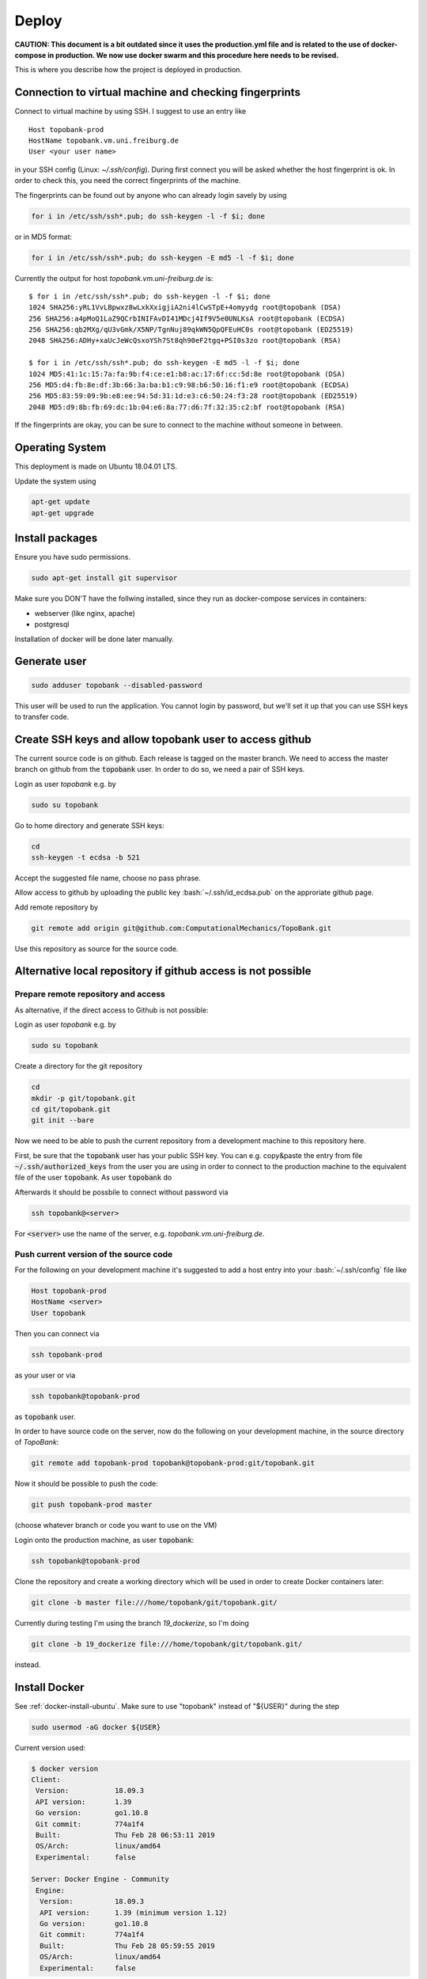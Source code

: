 Deploy
========

**CAUTION: This document is a bit outdated since
it uses the production.yml file and is related to
the use of docker-compose in production. We now use docker swarm
and this procedure here needs to be revised.**


This is where you describe how the project is deployed in production.

.. role:: bash(code)
   :language: bash


Connection to virtual machine and checking fingerprints
-------------------------------------------------------

Connect to virtual machine by using SSH. I suggest to use an entry like
::

    Host topobank-prod
    HostName topobank.vm.uni.freiburg.de
    User <your user name>

in your SSH config (Linux: `~/.ssh/config`).
During first connect you will be asked whether the host fingerprint is ok.
In order to check this, you need the correct fingerprints of the machine.

The fingerprints can be found out by anyone who can already login savely by using

.. code:: bash

    for i in /etc/ssh/ssh*.pub; do ssh-keygen -l -f $i; done

or in MD5 format:

.. code:: bash

    for i in /etc/ssh/ssh*.pub; do ssh-keygen -E md5 -l -f $i; done

Currently the output for host `topobank.vm.uni-freiburg.de` is::

    $ for i in /etc/ssh/ssh*.pub; do ssh-keygen -l -f $i; done
    1024 SHA256:yRL1VvLBpwxz8wLxkXxigjiA2ni4lCwSTpE+4omyydg root@topobank (DSA)
    256 SHA256:a4pMoQ1LaZ9QCrbINIFAvDI41MDcj4If9V5e0UNLKsA root@topobank (ECDSA)
    256 SHA256:qb2MXg/qU3vGmk/X5NP/TgnNuj89qkWN5QpQFEuHC0s root@topobank (ED25519)
    2048 SHA256:ADHy+xaUcJeWcQsxoYSh7St8qh90eF2tgq+PSI0s3zo root@topobank (RSA)

    $ for i in /etc/ssh/ssh*.pub; do ssh-keygen -E md5 -l -f $i; done
    1024 MD5:41:1c:15:7a:fa:9b:f4:ce:e1:b8:ac:17:6f:cc:5d:8e root@topobank (DSA)
    256 MD5:d4:fb:8e:df:3b:66:3a:ba:b1:c9:98:b6:50:16:f1:e9 root@topobank (ECDSA)
    256 MD5:83:59:09:9b:e8:ee:94:5d:31:1d:e3:c6:50:24:f3:28 root@topobank (ED25519)
    2048 MD5:d9:8b:fb:69:dc:1b:04:e6:8a:77:d6:7f:32:35:c2:bf root@topobank (RSA)

If the fingerprints are okay, you can be sure to connect to the machine without someone in between.

Operating System
----------------

This deployment is made on Ubuntu 18.04.01 LTS.

Update the system using

.. code:: bash

    apt-get update
    apt-get upgrade


Install packages
----------------

Ensure you have sudo permissions.

.. code:: bash

    sudo apt-get install git supervisor

Make sure you DON'T have the follwing installed, since they run as docker-compose services in containers:

- webserver (like nginx, apache)
- postgresql

Installation of docker will be done later manually.

Generate user
-------------

.. code:: bash

    sudo adduser topobank --disabled-password

This user will be used to run the application. You cannot login by password,
but we'll set it up that you can use SSH keys to transfer code.


Create SSH keys and allow topobank user to access github
--------------------------------------------------------

The current source code is on github. Each release is tagged on the
master branch. We need to access the master branch on github from
the :code:`topobank` user. In order to do so, we need a pair of
SSH keys.

Login as user `topobank` e.g. by

.. code:: bash

   sudo su topobank

Go to home directory and generate SSH keys:

.. code:: bash

   cd
   ssh-keygen -t ecdsa -b 521

Accept the suggested file name, choose no pass phrase.

.. Really no pass phrase?

Allow access to github by uploading the public key :bash:`~/.ssh/id_ecdsa.pub`
on the approriate github page.

Add remote repository by

.. code:: bash

   git remote add origin git@github.com:ComputationalMechanics/TopoBank.git

Use this repository as source for the source code.

Alternative local repository if github access is not possible
-------------------------------------------------------------

Prepare remote repository and access
....................................

As alternative, if the direct access to Github is not possible:

Login as user `topobank` e.g. by

.. code:: bash

   sudo su topobank

Create a directory for the git repository

.. code:: bash

   cd
   mkdir -p git/topobank.git
   cd git/topobank.git
   git init --bare

Now we need to be able to push the current repository from a development machine
to this repository here.

First, be sure that the :code:`topobank` user has your public SSH key.
You can e.g. copy&paste the entry from file :code:`~/.ssh/authorized_keys` from the user
you are using in order to connect to the production machine to the equivalent file of the user
:code:`topobank`. As user :code:`topobank` do

.. code::bash

   cd
   mkdir .ssh
   chmod 700 .ssh
   vim .ssh/authorized_keys
   (here paste the public key of your user who connected to the machine)

Afterwards it should be possbile to connect without password via

.. code:: bash

   ssh topobank@<server>

For :code:`<server>` use the name of the server, e.g. `topobank.vm.uni-freiburg.de`.


Push current version of the source code
.......................................

For the following on your development machine it's suggested to add a host entry into
your :bash:`~/.ssh/config` file like

.. code:: bash

    Host topobank-prod
    HostName <server>
    User topobank

Then you can connect via

.. code:: bash

    ssh topobank-prod

as your user or via

.. code:: bash

    ssh topobank@topobank-prod

as :code:`topobank` user.

In order to have source code on the server, now do the following on your development machine,
in the source directory of *TopoBank*:

.. code:: bash

   git remote add topobank-prod topobank@topobank-prod:git/topobank.git

Now it should be possible to push the code:

.. code:: bash

   git push topobank-prod master

(choose whatever branch or code you want to use on the VM)

Login onto the production machine, as user :code:`topobank`:

.. code:: bash

   ssh topobank@topobank-prod

Clone the repository and create a working directory which will be used in order to create Docker containers later:

.. code:: bash

   git clone -b master file:///home/topobank/git/topobank.git/

Currently during testing I'm using the branch `19_dockerize`, so I'm doing

.. code:: bash

   git clone -b 19_dockerize file:///home/topobank/git/topobank.git/

instead.

Install Docker
--------------

See :ref:`docker-install-ubuntu`. Make sure to use "topobank" instead of "${USER}" during the step

.. code:: bash

  sudo usermod -aG docker ${USER}

Current version used:

.. code:: bash

    $ docker version
    Client:
     Version:           18.09.3
     API version:       1.39
     Go version:        go1.10.8
     Git commit:        774a1f4
     Built:             Thu Feb 28 06:53:11 2019
     OS/Arch:           linux/amd64
     Experimental:      false

    Server: Docker Engine - Community
     Engine:
      Version:          18.09.3
      API version:      1.39 (minimum version 1.12)
      Go version:       go1.10.8
      Git commit:       774a1f4
      Built:            Thu Feb 28 05:59:55 2019
      OS/Arch:          linux/amd64
      Experimental:     false


Install "docker-compose"
------------------------

On a development machine, you could install docker-compose via pip.
Maybe this also works in production, but used now another way:

Alternatively and here on production, in order not to need another python environment,
we install the binaries as suggested on the home page:

  https://docs.docker.com/compose/install/

.. code:: bash

   curl -L "https://github.com/docker/compose/releases/download/1.23.2/docker-compose-$(uname -s)-$(uname -m)" -o /usr/local/bin/docker-compose
   chmod +x /usr/local/bin/docker-compose

Current version used:

.. code:: bash

    $ docker-compose --version
    docker-compose version 1.23.2, build 1110ad01

Copy current PyCo source code to VM
-----------------------------------

If available, use tarball from the release in GitHub.

Copy the tarball to the directory where you want to build the containers, here
on the virtual machine:

.. code:: bash

    scp PyCo-0.31.0.tar.gz topobank-vm:topobank/

The tarball will be automatically extracted and used through a Dockerfile.

If a don't have a tarball, create your own tarball by entering a working directory
with a PyCo checkout and execute:

.. code:: bash

    git archive --format=tar --prefix=PyCo-0.30.0/ v0.31.0  | gzip > PyCo-0.30.0.tar.gz

Don't forget the '/' at the end of the prefix!

.. todo:: THIS DOES NOT WORK LIKE THIS YET, problems if the version does not match the branch version.

Change working directory
------------------------

All further actions will take place in a subdirectory.

.. code:: bash

   cd topobank

Configure services
------------------

There are several environment files which are used to configure the services. They are all placed
under `.envs`:

- `.envs/.local`: configuration files for development
- `.envs/.production`: configuration files for production

After configuring the values it is advised to backup the files through a secure channel
in order to be able to rebuild everything from scratch using backups of the database.
Do not check in the files currently used in production into the repository, because e.g. Django's secrect key
could be used to hack the site.

.. todo:: Add information where to place this information.

Config file `.envs/.production/.caddy`
......................................

Configures the web server `caddy`. Example:

.. code::

    # Caddy
    # ------------------------------------------------------------------------------
    DOMAIN_NAME=contact.engineering

Caddy is used because it allows for having an SSL-secured site very easily.

Config file `.envs/.production./django`
.......................................

Configures Python part: Django and Celery. You can use this as template:

.. code::

    # General
    # ------------------------------------------------------------------------------
    # DJANGO_READ_DOT_ENV_FILE=True
    DJANGO_SETTINGS_MODULE=topobank.settings.production
    DJANGO_SECRET_KEY=<put in here your secret key>
    DJANGO_ADMIN_URL=<put here some random string>
    DJANGO_ALLOWED_HOSTS=contact.engineering

    # Generating topography thumbnails with Firefox
    # ------------------------------------------------------------------------------
    # firefox binary, not the script!
    FIREFOX_BINARY_PATH=/opt/conda/bin/FirefoxApp/firefox
    GECKODRIVER_PATH=/opt/conda/bin/geckodriver

    # Security
    # ------------------------------------------------------------------------------
    # TIP: better off using DNS, however, redirect is OK too
    DJANGO_SECURE_SSL_REDIRECT=False

    # Email
    # ------------------------------------------------------------------------------
    # a valid mail address to send from
    DJANGO_DEFAULT_FROM_EMAIL=topobank@imtek.uni-freiburg.de
    DJANGO_EMAIL_URL=smtp+ssl://topobank@imtek.uni-freiburg.de:<REPLACE WITH PASSWORD>@mail.uni-freiburg.de:465

    # django-allauth
    # ------------------------------------------------------------------------------
    DJANGO_ACCOUNT_ALLOW_REGISTRATION=True

    # Gunicorn
    # ------------------------------------------------------------------------------
    WEB_CONCURRENCY=4
    # This is the numer of workers, see also: https://gunicorn-docs.readthedocs.io/en/latest/settings.html

    # Celery
    # ------------------------------------------------------------------------------
    CELERY_BROKER_URL=amqp://guest:guest@rabbitmq:5672//
    CELERY_RESULT_BACKEND=cache+memcached://memcached:11211/

    # Flower
    CELERY_FLOWER_USER=<a long random string>
    CELERY_FLOWER_PASSWORD=<a very long random string>

    # ORCID authentication
    # ------------------------------------------------------------------------------
    ORCID_CLIENT_ID=<from your ORCID configuration>
    ORCID_SECRET=<from your ORCID configuration>

    # Storage settings
    # ------------------------------------------------------------------------------
    USE_S3_STORAGE=yes

    AWS_ACCESS_KEY_ID=<insert your access key id>
    AWS_SECRET_ACCESS_KEY=<insert your secret acccess key>

    # the bucket will be created if not available, you can use different buckets for development and production:
    AWS_STORAGE_BUCKET_NAME=topobank-assets-production
    # replace with your endpoint url, you can use localhost:8082 if you want to use an SSH tunnel to your endpoint:
    AWS_S3_ENDPOINT_URL=<insert your endpoint url>
    AWS_S3_USE_SSL=True # this is default
    AWS_S3_VERIFY=False  # currently the certificate is not valid

    # Backup Settings
    # ------------------------------------------------------------------------------
    #
    # Periodically database dumps will be written to the defined S3 bucket
    # with prefix "backup".
    #
    # For more information about the used docker image: https://hub.docker.com/r/codestation/go-s3-backup/
    #
    # set 6 (!) cron job-like fields: secs minutes hours day_of_month month day_of_week
    # or predefined schedules
    # or "none" for single backup once
    # for more information see: https://godoc.org/github.com/robfig/cron
    DBBACKUP_SCHEDULE=@daily


Replace all "<...>" values with long random strings or known passwords, as described.
For the Django secret and the passwords you can also use punctuation.

Or better, use the file `.envs/.production/.django.template` as start.

If `USE_S3_STORAGE` is `no`, a local directory will be used for file storage.


Config file `.envs/.production/.postgres`
.........................................

Configures the PostGreSQL database:

.. code::

    # PostgreSQL
    # ------------------------------------------------------------------------------
    POSTGRES_HOST=postgres
    POSTGRES_PORT=5432
    POSTGRES_DB=topobank
    POSTGRES_USER=<a long random string suitable for user names>
    POSTGRES_PASSWORD=<a very long random string>

These settings are recognized by the "postgres" service and then used to automatically create a user+database.



.. _first-run:

Further preparation of first run
--------------------------------

Make sure, ORCID allows topobank to use it for authentication, see:

Update database schema:

.. code:: bash

    docker-compose -f production.yml run --rm django python manage.py migrate

Create entries in database for all analysis functions defined in the code:

.. code:: bash

    docker-compose -f production.yml run --rm django python manage.py register_analysis_functions

Create YAML file with database entry for the social account provider "ORCID".
Then import the data and create the database entry. This is needed to enable the ORCID authentication.
During the creation of `orcid.yaml` the access key and secret needed for ORCID are inserted
from environment variables:

.. code:: bash

    docker-compose -f production.yml run --rm django envsubst < orcid.yaml.template > orcid.yaml
    docker-compose -f production.yml run --rm django python manage.py loaddata - --format yaml < orcid.yaml

Here the orcid.yaml file is created outside of containers and imported back using stdin.

Then import terms and conditions:

.. code:: bash

    docker-compose -f production.yml run --rm django python manage.py import_terms site-terms 2.0 topobank/static/other/TermsConditions-2.0.md

After these conditions are installed, they are active (default activation time is installation time) and
the user is asked when signing in. The terms and conditions (with slug "site-terms") must be accepted in order to
use the application.

.. _automated-restart:

Configuration of automated restart
----------------------------------

First, once make sure, the supervisor service uses the user "topobank"
for the socket. Then the user "topobank" can start and stop the application
without sudo. Therefore add the line

.. code::

    chown=topobank

to the section :code:`[unix_http_server]` of the file :code:`/etc/supervisor/supervisord.conf`.
Afterwards the file may look like this::

    ; supervisor config file

    [unix_http_server]
    file=/var/run/supervisor.sock   ; (the path to the socket file)
    chmod=0700                       ; sockef file mode (default 0700)
    chown=topobank

    [supervisord]
    logfile=/var/log/supervisor/supervisord.log ; (main log file;default $CWD/supervisord.log)
    pidfile=/var/run/supervisord.pid ; (supervisord pidfile;default supervisord.pid)
    childlogdir=/var/log/supervisor            ; ('AUTO' child log dir, default $TEMP)

    ; the below section must remain in the config file for RPC
    ; (supervisorctl/web interface) to work, additional interfaces may be
    ; added by defining them in separate rpcinterface: sections
    [rpcinterface:supervisor]
    supervisor.rpcinterface_factory = supervisor.rpcinterface:make_main_rpcinterface

    [supervisorctl]
    serverurl=unix:///var/run/supervisor.sock ; use a unix:// URL  for a unix socket

    ; The [include] section can just contain the "files" setting.  This
    ; setting can list multiple files (separated by whitespace or
    ; newlines).  It can also contain wildcards.  The filenames are
    ; interpreted as relative to this file.  Included files *cannot*
    ; include files themselves.

    [include]
    files = /etc/supervisor/conf.d/*.conf


Then add a configuration for the topobank program.
Follow the instructions here:

  https://cookiecutter-django.readthedocs.io/en/latest/deployment-with-docker.html?highlight=restart#example-supervisor

That is, as root copy this contents to `vim /etc/supervisor/conf.d/topobank.conf`:

.. code::

    [program:topobank]
    user=topobank
    command=docker-compose -f production.yml up
    directory=/home/topobank/topobank
    redirect_stderr=true
    autostart=true
    autorestart=true
    priority=10


(including `user` option!)

Make sure, topobank completely stopped.

.. TODO Here some documentation about calling some management commands are missing. See "Updating the application"!

Reread the supervisor configuration and start:

.. code:: bash

    supervisorctl reread
    supervisorctl start topobank

Status check:

.. code:: bash

    supervisorctl status

Make sure you are user "topobank" in the directory `/home/topobank/topobank`.
All docker containers should be running:

.. code:: bash

    topobank@topobank:~/topobank$ docker-compose -f production.yml ps
             Name                        Command               State                         Ports
    ---------------------------------------------------------------------------------------------------------------------
    topobank_caddy_1          /bin/parent caddy --conf / ...   Up      2015/tcp, 0.0.0.0:443->443/tcp, 0.0.0.0:80->80/tcp
    topobank_celerybeat_1     /entrypoint /start-celerybeat    Up
    topobank_celeryworker_1   /entrypoint /start-celeryw ...   Up
    topobank_dbbackup_1       /entrypoint                      Up
    topobank_django_1         /entrypoint /start               Up
    topobank_flower_1         /entrypoint /start-flower        Up      0.0.0.0:5555->5555/tcp
    topobank_memcached_1      docker-entrypoint.sh memcached   Up      11211/tcp
    topobank_postgres_1       docker-entrypoint.sh postgres    Up      5432/tcp
    topobank_rabbitmq_1       docker-entrypoint.sh rabbi ...   Up      25672/tcp, 4369/tcp, 5671/tcp, 5672/tcp


Logging output can be seen with this command:

.. code:: bash

    docker-compose -f production.yml logs -f


Get to know docker-compose
--------------------------

This is your interface to interact with all running containers.
Login as user :code:`topobank` and have a look at the possible commands:

.. code:: bash

   cd topobank
   docker-compose -f local.yml -h

In the following sections, we list here some important commands.
You have to be in the subdirectory where the docker-compose file (here `local.yaml`) is.

Build images for all services
.............................

.. code:: bash

   docker-compose -f local.yml build

Creating containers for all services and start
..............................................

.. code:: bash

   docker-compose -f local.yml up -d

(Here only "local" deployment for development. For production, docker swarm and "production-swarm.yml"
is used now)

The switch `-d` detaches the containers from the terminal, so you can safely log out.

A similar command (without `-d`) is called on start of the host, if `supervisor` has been configured
as described here: :ref:`automated-restart`.

.. DANGER::

    Be careful with the :code:`down` command!! It will remove the containers and all data!!

Viewing logs
............

.. code:: bash

   docker-compose -f local.yml logs

See help with `-h` in order to see more options, e.g. filter for messages of one service.
Use `-f` in order to follow logs.

Example: See only messages of "django" service and follow them:

.. code:: bash

   docker-compose -f local.yml logs -f django

Seeing running processes
........................

See if all services are up and running, their container names, the port redirections:

.. code:: bash

   docker-compose -f local.yml ps

See all processes, ordered by container:

.. code:: bash

   docker-compose -f local.yml top

Start and stop containers
.........................

Do this on all containers:

.. code:: bash

   docker-compose -f local.yml start
   docker-compose -f local.yml stop
   docker-compose -f local.yml restart

Or on individual services:

.. code:: bash

   docker-compose -f local.yml start django
   docker-compose -f local.yml stop django
   docker-compose -f local.yml restart django

Other
.....

Interesting, but not tested is probably the scaling of containers, e.g. the celery workers:

.. code:: bash

   docker-compose -f local.yml scale celeryworker=4



Test sending mails
------------------

With a running django container do:

.. code::bash

    $ docker-compose -f local.yml run --rm django python manage.py shell
    >>> from django.core.mail import send_mail
    >>> send_mail('test subject','test body','topobank@imtek.uni-freiburg.de',['roettger@tf.uni-freiburg.de'])

Use your own mail address here!

Or instead in one command:

.. code:: bash

    $ docker-compose -f local.yml run --rm django python manage.py shell -c "from django.core.mail import send_mail;send_mail('test','','topobank@imtek.uni-freiburg.de',['roettger@tf.uni-freiburg.de'])"

.. todo:: currently this results in "[Errno 99] Cannot assign requested address"


Configuring backup
------------------

We want to backup the Django database in order to be able to restore
it in case of failures. In order to do so we regularly create dumps of the database
and push them to the same S3 bucket as the media files (with another prefix).


Automated backups using a predefined service
--------------------------------------------

In the docker compose files there is a predefined service named "dbbackup". This service is based on a
docker image named "codestation/postgres-s3-backup", which stores postgres dumps to an S3 backend
using a scheduler.

The docker-compose configuration for local development also starts a local "minio" S3 service
to store the media files and stores the dumps. It is used automatically.

The docker-compose configuration for production also uses the configured S3 connection, but there
is no local minio service installed.

The backup is always saved with a prefix "backup", so your dump files e.g. look like this:

.. code::

    backup/postgres-backup-20190410213318.sql
    backup/postgres-backup-20190410213319.sql
    [...]

The numbers in the file name is the timestamp of the backup.

As additional settings for the backup, you define the schedule in the config file `.envs/.local/.django`
or `.envs/.production/.django` e.g.:

.. code::

   DBBACKUP_SCHEDULE=@daily

for daily backups. Also crontab-like entries are allowed. For more information about how to define the schedule,
see  https://godoc.org/github.com/robfig/cron.

Then, after starting the containers, the backup is done automatically.

In order to backup once without schedule in production, run

.. code:: bash

    docker-compose -f production.yml run --rm -e DBBACKUP_SCHEDULE=none dbbackup


Restoring database from a backup
--------------------------------

The general idea is

- stop the application
- copy a dump file from the S3 bucket to a local directory
- drop the current database
- use posgresql commands to restore the database from the dump

This process is partly automated. Two ways to accomplish this are discussed.

Using built-in dbbackup container to restore
............................................

This is the container which is also used to create the backups periodically.
First stop the application:

.. code:: bash

    docker-compose -f local.yml stop

Start only the postgresql part:

.. code:: bash

    docker-compose -f local.yml up postgres dbbackup

Open another terminal.

Restore the database by dropping the old database and importing the latest dump from S3:

.. code:: bash

    docker-compose -f local.yml run --rm -e RESTORE_DATABASE=1 dbbackup

Setting the variable `RESTORE_DATABASE=1` restores the database immediately instead of starting the scheduler
again. See `compose/production/dbbackup/entrypoint` for details.

Then stop the two services in the first terminal. Afterwards restart all the stack:

.. code:: bash

    docker-compose -f local.yml up -d

The application should work with the restored database.
Be aware that there could be inconsistencies:

- there could be topography entries in the database which point to a topography file
  which does not exist (could lead to an error in the application)
- there could be topography files left on the S3 storage for which no topography exists any more

Using built-in restore command from django-cookiecutter
.......................................................

NOT TESTED. Another idea is to manually copy backup one file to
the volume `production_postgres_data_backups` and to use the restore
command as described on

 https://cookiecutter-django.readthedocs.io/en/latest/docker-postgres-backups.html

Not sure yet whether the dump format is correct.

Alternative backup strategy (more manual work)
..............................................

(INCOMPLETE)

For creating the database dumps, we could alternatively use the built-in functionality of `cookiecutter-django`, as
you can read here:

  https://cookiecutter-django.readthedocs.io/en/latest/docker-postgres-backups.html

In short: Backups can be manually triggered by
.. code:: bash

    $ docker-compose -f production.yml exec postgres backup

This will create a dump file in the volume `production_postgres_data_backups` on the host,
so they are persistent if you recreate the Docker containers.
With this command you can list the backups in the volume:
.. code:: bash

    docker-compose -f production.yml exec postgres backups

Note the trailing "s" in "backups".

If you have a backup file name, e.g. `backup_2018_03_13T09_05_07.sql.gz`, you can restore the
database with (PLEASE STOP APPLICATION FIRST - "stop", not "down"):

.. code:: bash

    $ docker-compose -f local.yml exec postgres restore backup_2018_03_13T09_05_07.sql.gz

We don't want to rely on the virtual machine only. In order to save the dump on another system,
we dump the files into the S3 bucket used for the topography files.

The topography files, or all media files in general, are saved in a bucket with the prefix `media/`.
The backups should be saved with the prefix `backup/`.
Here we use a command line tool for copying the dumpy into the bucket: `s3mcd`.

Install the tool on Ubuntu by

.. code:: bash

   $ sudo apt-get install s3cmd

Create a config file `~/.s3cfg` on the host in the home directory of the `topobank` user:

.. code::

    access_key=<your access key>
    secret_key=<your secret key>
    host_base=<your S3 host>:<your port>
    host_bucket=<your S3 host>:<your port>/%(bucket)

Change these values appropriately. See the man page of `s3cmd` for more options (under OPTIONS).

This code can be used to find out the physical directory of the host volume with the backups

.. code:: bash

    docker volume inspect topobank_production_postgres_data_backups -f '{{ .Mountpoint  }}'

You could use this in order to manually create a cron job which periodically
syncs the contents of the volume `production_postgres_data_backups` to S3.
When using cron for this, also make sure to delete dumps which are too old, but always keep
a maximum number of dumps.

In case of restore, you could first just use the locally available dumps as described on

    https://cookiecutter-django.readthedocs.io/en/latest/docker-postgres-backups.html

If you need the dumps from S3, e.g. the dumps are locally lost, you could use `s3cmd` to sync
the other way round.

More ideas:

- https://github.com/chrisbrownie/docker-s3-cron-backup







Updating the application
------------------------

Login to the VM as user topobank and change to the working directory:

.. code:: bash

    cd ~/topobank

Stop the application
....................

If you are using `supervisor`, do

.. code:: bash

   supervisorctl stop topobank

If you don't use `supervisor`, just call

.. code:: bash

    docker-compose -f production.yml stop

(this won't help when started via supervisor, because topobank is immediately restarted again).

For 0.15.x -> 0.16.0: Rewind a migration
........................................

If you upgrade from version 0.15.x to 0.16.0, then a special step ins needed before the code is updated.
For 0.16.0 we switch back from our own fork for "django-termsandconditions" to the official one.

Create a backup copy of the tables `termsandconditions_termsandconditions`
and `user_termsandconditions_termsandconditions`, e.g. by copying as extra tables with a `_sav` suffix in the name.

Then, delete all optional terms in the database, they are no longer supported. Also all references if
they have been accepted by users. Then, before migration, make sure to migrate this app back to an earlier state:

.. code:: bash

  docker-compose -f production.yml run --rm django python manage.py migrate termsandconditions 0003_auto_20170627_1217

If a default for the info is needed, choose an empty string.

Check if the data is complete using the table copies or use them to fix problems.
Delete the backup copies.

Now the missing migrations of django-termsandconditions should apply when doing the migration below.

Update the code
...............

Be sure that the new code is available on the remote repository. Fetch the changes
and apply them to the working directory.

.. code:: bash

    git pull

Refine configuration
....................

Is a change in config files neccessary, e.g. below `.envs/production`?
Are there any new settings?

Adjust the configuration before rebuilding the containers.

Rebuild the containers
......................

.. code:: bash

    docker-compose -f production.yml build

The database should be kept, because it is saved on a Docker "volume" on the host.
You can see the volumes using

.. code:: bash

    docker volume ls

Update configuration/database
.............................

If building the containers was successful, aks yourself these questions:

- Is a migration of the database needed? If yes,
  first create a backup of the database:

  .. code:: bash

    docker-compose -f production.yml run --rm -e DBBACKUP_SCHEDULE=none dbbackup

  Then migrate:

  .. code:: bash

     docker-compose -f production.yml run --rm django python manage.py migrate

  See here for reference: https://cookiecutter-django.readthedocs.io/en/latest/deployment-with-docker.html?highlight=migrate


- Are there new analysis functions? IF yes, do

  .. code:: bash

     docker-compose -f production.yml run --rm django python manage.py register_analysis_functions

  If analysis functions have been replaced or removed, also use switch `--cleanup` or `-c`:

  .. code:: bash

     docker-compose -f production.yml run --rm django python manage.py register_analysis_functions --cleanup

  This will delete all analysis functions no longer referenced by implementations.
  It will also delete all related analysis, so handle with care!

- Is there any need to change sth. in the S3 storage?

  Prepare the S3 storage as needed.

- Is there a change to the file format strings?

  Since version 0.7.4, for each topography the file format specifier is also saved in the
  database in order to do format detection only once on file upload.
  If a file had no format saved before (e.g. for all topographies uploaded before 0.7.4)
  or the file format specifiers change for some reason (e.g. of a major change in PyCo),
  the file format specifiers in the database have to be rewritten.
  This can be done by the management command `set_datafile_format`.
  With this command you get a help string:

  .. code:: bash

     docker-compose -f production.yml run --rm django python manage.py set_datafile_format --help

  Choose whether you want to replace the file format for all topographies (i.e. re-run autodetection)
  or only for those which have no file format saved yet and run again without `--help`.
  You can also do a "dry-run" before, in order to see whether autodetection for any topography will fail.

- Have some new arguments been added to an analysis function?

  You can update all function arguments for all analysis by completing them
  with new keyword arguments which have been added to the code. For this run

  .. code:: bash

     docker-compose -f production.yml run --rm django python manage.py save_default_function_kwargs --dry-run

  first, check whether the result (counts) is you expected and run without `--dry-run`.

- Did you have a default group for the users before? This is introduced in version 0.9.0, so
  when upgrading to this version, you need to call

   .. code:: bash

     docker-compose -f production.yml run --rm django python manage.py ensure_default_group

  once for your database.

  Afterwards all exisiting users will be member of the default group (currently: 'all').
  This is needed for publishing.

- Are there any new permissions introduced for surfaces? You should fix the permissions
  for existing surfaces with

  .. code:: bash

     docker-compose -f production.yml run --rm django python manage.py fix_permissions --dry-run

  once for your database. Check the results: Will those permissions be set which you expect?
  If it's okay, run again without the option `--dry-run`.

  Afterwards all existing users will have all permissions for the surfaces they created
  unless they are already published. When already published, it is assured the correct
  rights have been applied. This is needed for publishing.

- If any analyses have to rerun, e.g. because the format of the analyses result have changed,
  call

  .. code:: bash

     docker-compose -f production.yml run --rm django python manage.py trigger_analyses -h

  with appropriate arguments. As example, if all calculations for analysis functions with
  ids 1, 2, and 3 have to be rerun, call:

  .. code:: bash

     docker-compose -f production.yml run --rm django python manage.py trigger_analyses f1 f2 f3

  This may take some time.

- Is there a change of the internal representation of the "squeezed" data format?

  Currently all data files are saved in an alternative format, the "squeezed datafile".
  Currently this is a NetCDF3 format provided by the package `SurfaceTopography`.
  If this format changes or all squeezed files should be recreated, you should run

  .. code:: bash

     docker-compose -f production.yml run --rm django python manage.py renew_squeezed

  This may take some time. You could use the switch `-b` to do it in the task queue,
  but then you don't know at the end whether it was successful.

- Should the height_scale_factor of all measurements be corrected?

  With version of SurfaceTopography 0.94.0 the reader channels have the information
  whether the height scale factor is fixed by the file contents.
  Before there were some inconsistencies between file contents and the database
  flags for some measurements.

  In order to fix all flags `height_scale_editable` and also `height_scale`, if not editable,
  in the database run first

  .. code:: bash

     docker-compose -f production.yml run --rm django python manage.py fix_height_scale --dry-run

  and look whether the statistics in the output makes sense. If yes, run the command without `--dry-run`
  and the database will be changed accordingly.

- Should the sizes of all measurements be corrected?

  With version of SurfaceTopography 0.94.0 the reader channels have the information
  whether the size is fixed by the file contents.
  Before there were some inconsistencies between file contents and the database
  flags for some measurements.

  In order to fix all flags `size_editable` and also the sizes itself, if not editable,
  in the database run first

  .. code:: bash

     docker-compose -f production.yml run --rm django python manage.py fix_sizes --dry-run

  and look whether the statistics in the output makes sense. If yes, run the command without `--dry-run`
  and the database will be changed accordingly.


Restart application
...................

If everything is okay, start the new containers in the background.

If you are using supervisor, do

.. code:: bash

    supervisorctl start topobank

Without supervisor, call:

.. code:: bash

    docker-compose -f production.yml up -d

Test whether the new application works. See also above link if you want to scale the application,
e.g. having more processes handling the web requests or celery workers.



Generating thumbails
....................

If you need to recompute the topography thumbnails, e.g. if you haven't done this before
or if the code for the thumbnails have changed, you can do this after starting the application stack.
Use the following management command:

.. code:: bash

     docker-compose -f production.yml run --rm django python manage.py create_thumbnails

Note that in order to generate thumbnails, the following environment variables must be set correctly:

.. list-table::
    :widths: 25 75
    :header-rows: 1

    * - Environment Variable
      - Comment
    * - `FIREFOX_BINARY_PATH`
      - absolute path to the firefox **binary**, not the script which is mostly first in `PATH`
    * - `GECKODRIVER_PATH`
      - absolute path to the geckodriver binary



Look into the database
----------------------

You can indirectly connect from outside to the PostGreSQL database, e.g.
by using a tool "PGAdmin". Therefore you an use an SSH tunnel and connect to
the docker container which runs the PostGreSQL database.

First be sure to know the IP address of the docker container running the PostGreSQL database.
Log in to the VM once and execute

.. code:: bash

    docker inspect -f "{{ .NetworkSettings.Networks.topobank_default.IPAddress }}" topobank_postgres_1

or on docker stack

.. code:bash

    docker inspect -f "{{ .NetworkSettings.Networks.prodstack_topobank_net.IPAddress }}" 6f04ff907173

(id of container is an example)

Then take a note of the IP. Use this IP in an SSH tunnel, e.g.:

.. code:: bash

    ssh -L 5434:172.19.0.3:5432 topobank-vm

Then on your laptop, use PGAdmin and open a connection to `localhost:5434`.
Use the already open terminal to access the file `.envs/.production/.postgres` in order
to copy & paste the username and password (two long random strings) to PGAdmin.
Afterwards you should be able to open the connection.

.. todo:: There is another way by exposing the postgresql port to the host, but only localhost. Then the IP is not needed.

Purge a user and all his data
-----------------------------

If needed, you can delete a user and all his/her data. This can be useful e.g. in development. Use with care!!
In order to delete the user with username `michael` (check this in database)
and to delete all his surfaces+topographies, use:

.. code:: bash

   docker-compose -f production.yml run --rm django python manage.py purge_user michael

So far, there is no extra question, so this immediately done!

Assign permissions to an existing user
--------------------------------------

If you need for any reason to assign permissions for existing surfaces,
you can open a Django shell with

.. code:: bash

   docker-compose -f production.yml run --rm django python manage.py shell

and enter the following code:

.. code:: python

   from topobank.manager.models import Surface
   from guardian.shortcuts import assign_perm

   for surface in Surface.objects.all():
      for perm in ['view_surface', 'change_surface', 'delete_surface', 'share_surface']:
          assign_perm(perm, surface.user, surface)



Known problems
--------------

Here are some known problems and how to handle them.

PostGreSQL user does not exist
..............................

Example:

.. code::

   FATAL:  password authentication failed for user "dsdjfjer84jf894jd9f"
   DETAIL:  Role "dsdjfjer84jf894jd9f" does not exist.

Probably the image has already a user created. If there is no valuable data yet, delete the image and build again.

.. code:: bash

  docker container rm topobank_postgres_1
  docker system prune
  docker volume rm $(docker volume ls -qf dangling=true)
  docker-compose -f production-swarm.yml build




























